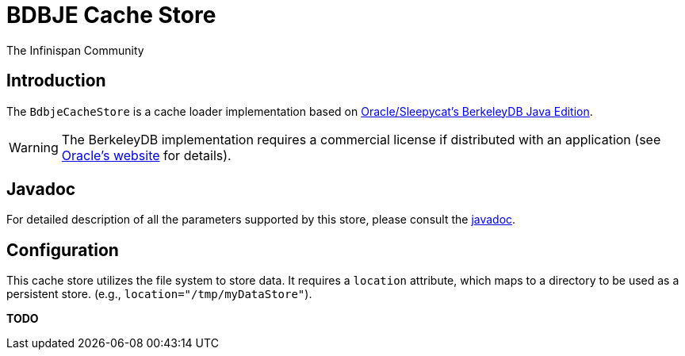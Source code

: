 = BDBJE Cache Store
The Infinispan Community
:icons: font

== Introduction
The `BdbjeCacheStore` is a cache loader implementation based on 
link:$$http://www.oracle.com/database/berkeley-db/je/index.html$$[Oracle/Sleepycat's BerkeleyDB Java Edition]. 

WARNING: The BerkeleyDB implementation requires a commercial license if distributed with an application (see link:$$http://www.oracle.com/database/berkeley-db/index.html$$[Oracle's website] for details).

== Javadoc
For detailed description of all the parameters supported by this store,
please consult the link:$$http://docs.jboss.org/infinispan/4.0/apidocs/$$[javadoc].

== Configuration
This cache store utilizes the file system to store data.
It requires a `location` attribute, which maps to a directory to be used as a persistent store.
(e.g., `location="/tmp/myDataStore"`).

*TODO* 
